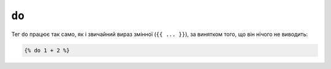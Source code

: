 ``do``
======

Тег ``do`` працює так само, як і звичайний вираз змінної (``{{ ...
}}``), за винятком того, що він нічого не виводить:

.. code-block:: twig

    {% do 1 + 2 %}
